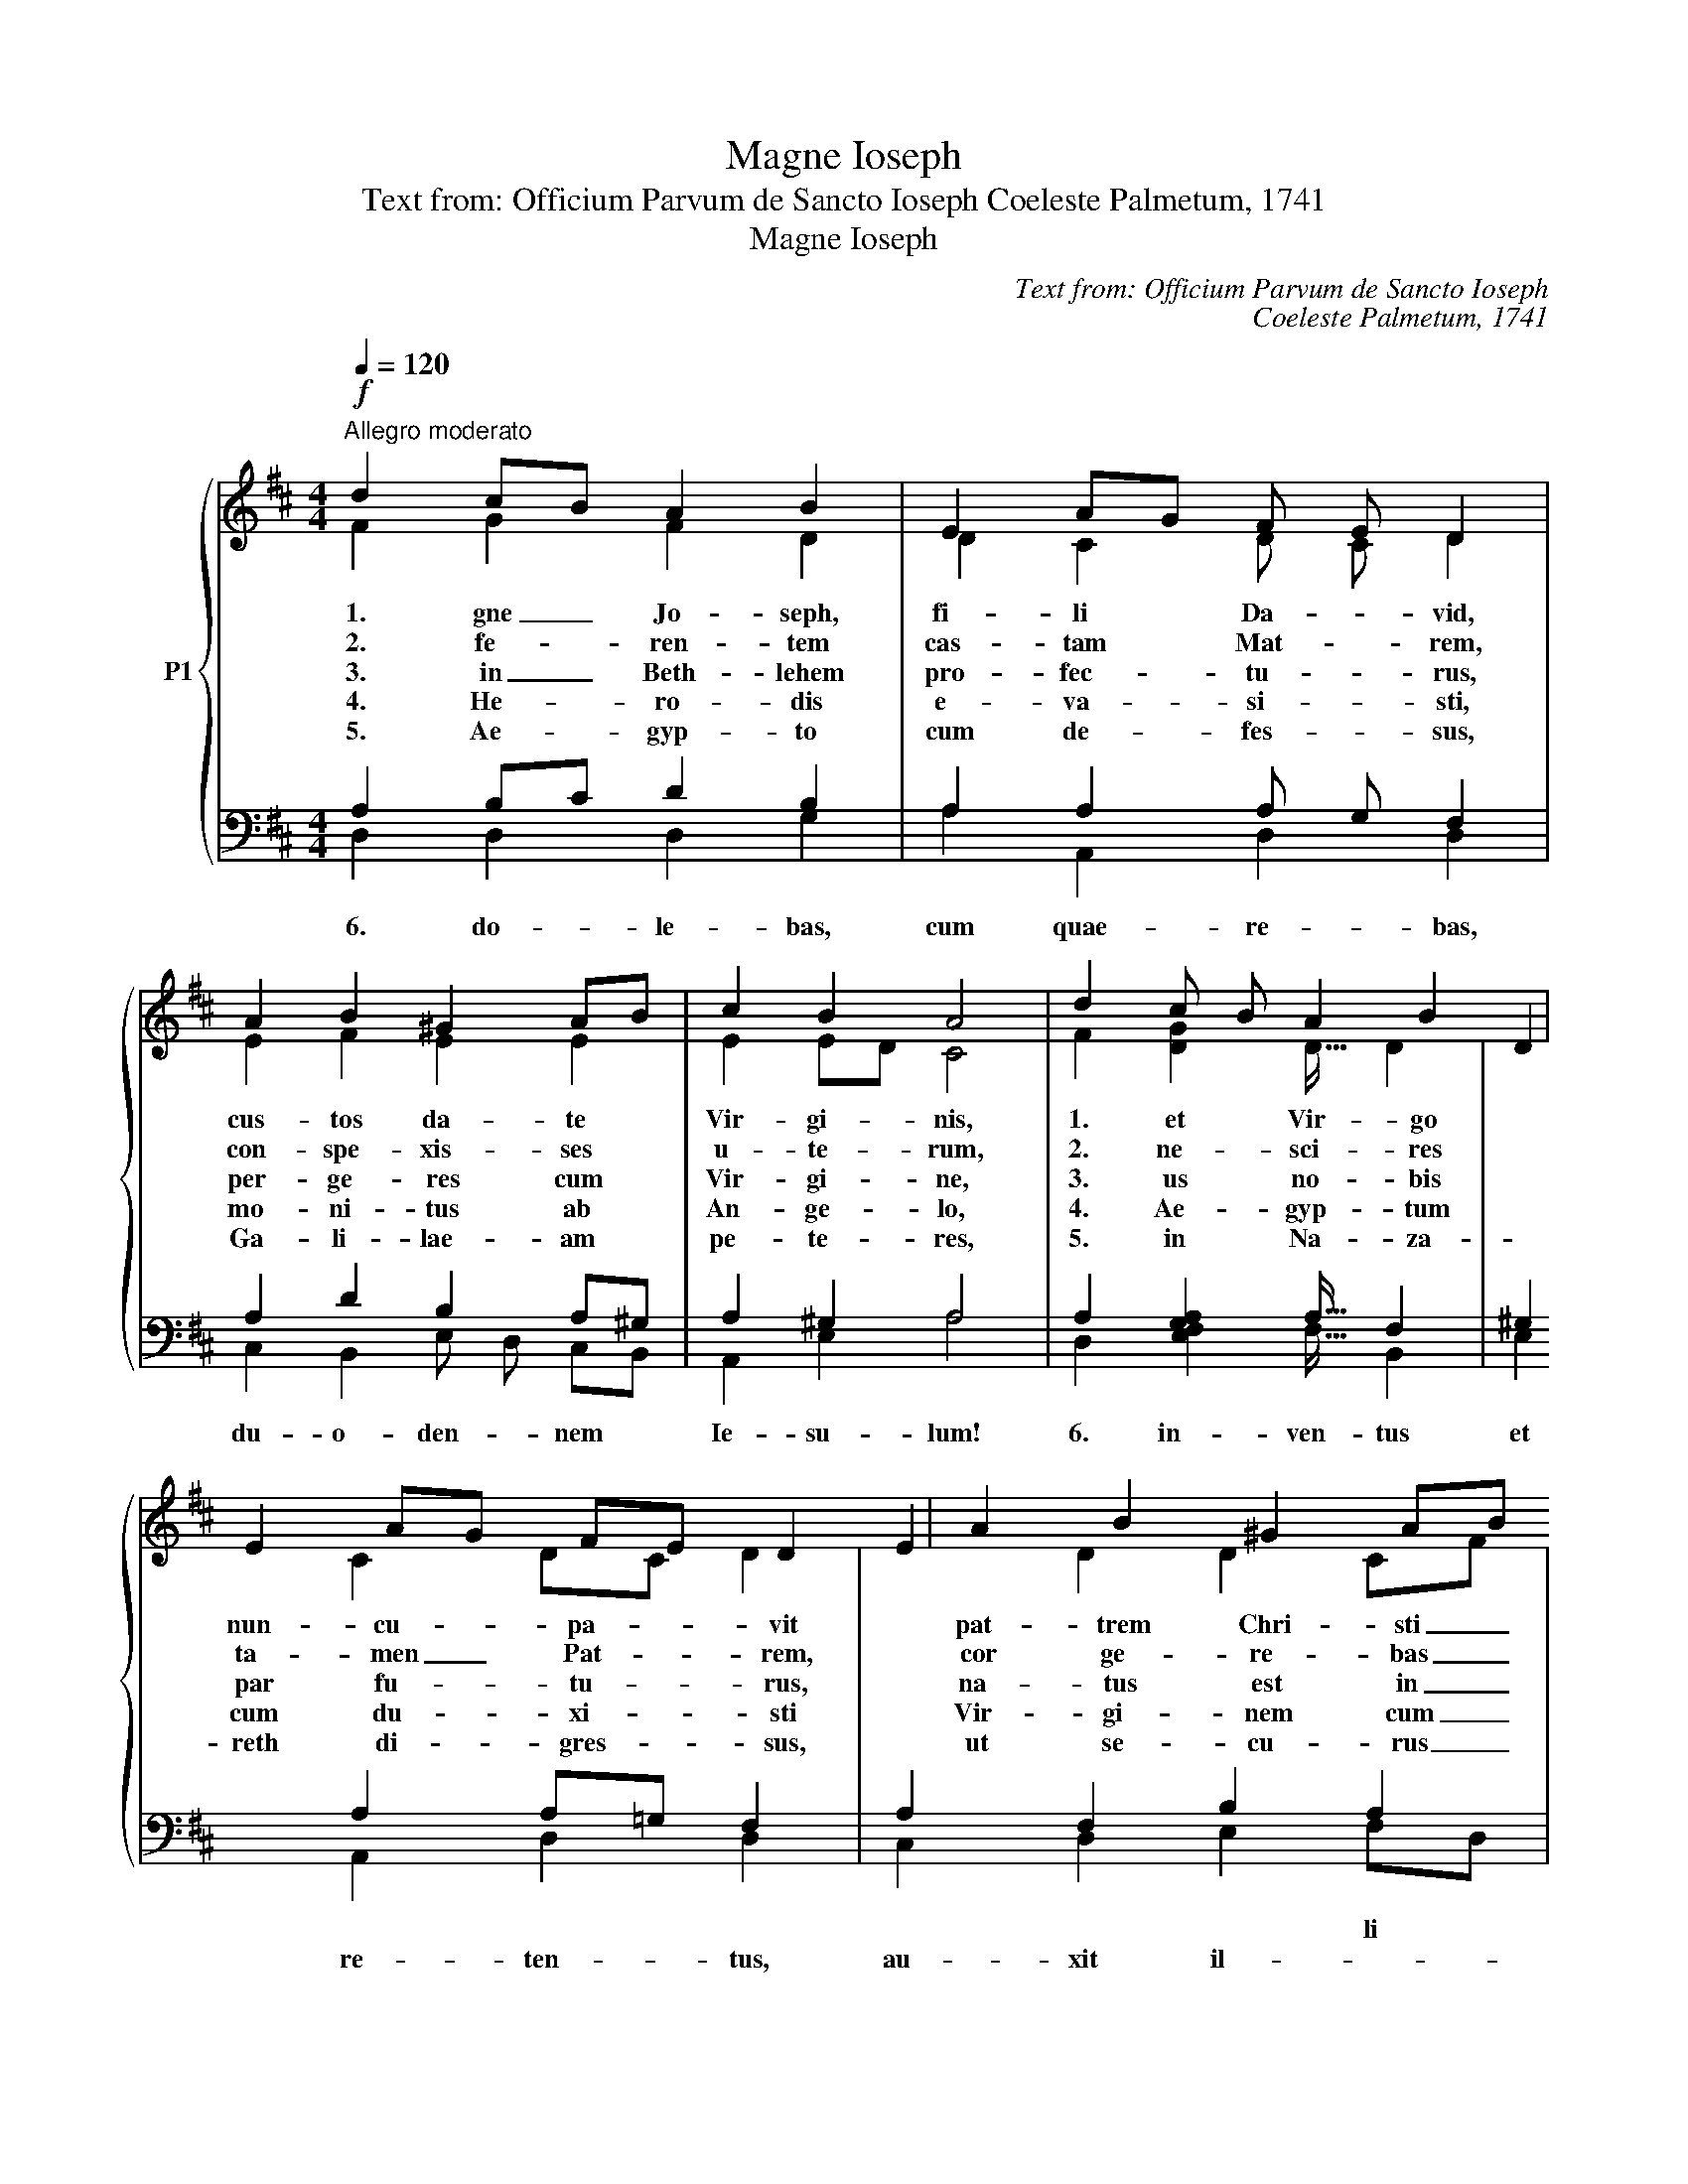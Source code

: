X:1
T:Magne Ioseph
T:Text from: Officium Parvum de Sancto Ioseph Coeleste Palmetum, 1741
T:Magne Ioseph
C:Text from: Officium Parvum de Sancto Ioseph
C:Coeleste Palmetum, 1741
%%score { ( 1 2 ) | ( 3 4 ) }
L:1/8
Q:1/4=120
M:4/4
K:D
V:1 treble nm="P1"
V:2 treble 
V:3 bass 
V:4 bass 
V:1
!f!"^Allegro moderato" d2 cB A2 B2 | E2 AG F E D2 | A2 B2 ^G2 AB | c2 B2 A4 | d2 c B A2 B2 | %5
w: 1. gne _ Jo- seph,|fi- li * Da- * vid,|cus- tos da- te *|Vir- gi- nis,|1. et * Vir- go|
w: 2. fe- * ren- tem|cas- tam * Mat- * rem,|con- spe- xis- ses *|u- te- rum,|2. ne- * sci- res|
w: 3. in _ Beth- lehem|pro- fec- * tu- * rus,|per- ge- res cum *|Vir- gi- ne,|3. us * no- bis|
w: 4. He- * ro- dis|e- va- * si- * sti,|mo- ni- tus ab *|An- ge- lo,|4. Ae- * gyp- tum|
w: 5. Ae- * gyp- to|cum de- * fes- * sus,|Ga- li- lae- am *|pe- te- res,|5. in * Na- za-|
 E2 AG FE D2 | A2 B2 ^G2 AB | c2 B2 A4 |!p! A2 B c d2 c2 | Bd cB ^A2 F2 | B2 c2 d2 c2 | B2 ^A2 B4 | %12
w: nun- cu- * pa- * vit|pat- trem Chri- sti _|Do- mi- ni;|1. fi- * de- lis|ser- * vus _ De- i|da- tus es Fa-|mi- li- ae,|
w: ta- men _ Pat- * rem,|cor ge- re- bas _|an- xi- um;|2. de _ coe- lo|mox _ in- * struc- tus,|po- su- is- ti|du- bi- um.|
w: par fu- * tu- * rus,|na- tus est in _|tem- po- re.|3. in _ fae- no|col- * lo- * ca- tum,|co- lu- is- ti|gra- vi- ter:|
w: cum du- * xi- * sti|Vir- gi- nem cum _|par- vu- lo.|4. moe- * ro- rem,|quem _ tu- * li- sti,|is- to in e-|xi- li- o,|
w: reth di- * gres- * sus,|ut se- cu- rus _|de- ge- res.|5. flo- * ren- tis|hor- * tum _ men- tis,|a- mas Ie- sum|du- ce- re:|
!f! d2 c B A2 B2 | A2 G2 F2 E2 | A2 d2 [Be]2 e127/64 | d2 c2 !fermata!d4 |] %16
w: 1. cor _ ve- lis|cu- ram me- i|tam- quam Pa- ter|ge- re- re.|
w: 2. ut _ om- nis|me- us luc- tus|tran- se- at in|gau- di- um.|
w: 3. in _ coe- lo|e- le- va- tum:|o- ra pro me|iu- gi- ter.|
w: 4. gra- * va- bor|ho- ra tri- stis|mi- hi sis au-|xi- li- o.|
w: 5. flo- * res- cat|et mi- tes- cat,|hor- tus me- ae|a- ni- mae.|
V:2
 F2 G2 F2 D2 | D2 C2 D C D2 | E2 F2 E2 E2 | E2 ED C4 | F2 [GD]2 D127/64 D2 | D2 C2 DC D2 | %6
 E2 D2 D2 CF | E2 E D C4 | D2 G2 F2 E2 | D2 G2 F2 F2 | F2 F2 F2 G2 | F2 F2 F4 | FB A G D2 D2 | %13
 D2 DE D2 C2 | D2 F2 [DG]2 G127/64 | F2 EG F4 |] %16
V:3
 A,2 B,C D2 B,2 | A,2 A,2 A, G, F,2 | A,2 D2 B,2 A,^G, | A,2 ^G,2 A,4 | A,2 [G,A,]2 A,127/64 F,2 | %5
w: |||||
w: |||||
w: |||||
w: |||||
w: |||||
w: |||||
w: 6. do- * le- bas,|cum quae- re- * bas,|du- o- den- nem *|Ie- su- lum!|6. in- ven- tus|
 ^G,2 A,2 A,=G, F,2 | A,2 F,2 B,2 A,2 | A,F, ^G,2 A,4 | A,2 G,2 A,2 ^A,2 | B,2 E D C2 ^A,2 | %10
w: |||||
w: |||||
w: |||||
w: |||||
w: |||||
w: |* * * li||||
w: et re- ten- * tus,|au- xit il- *|gau- * di- um.|6. su, Lu- men|o- cu- * lo- rum,|
 F2 E2 D2 E2 | D2 C2 D4 | D2 E2 FE D2 | A,2 B,2 A,2 A,2 | A,2 A,2 [G,B,]2 B,127/64 | A,2 A,2 A,4 |] %16
w: ||||||
w: ||||||
w: ||||||
w: ||||||
w: ||||||
w: ||||||
w: fac me num- quam|per- de- re:|6. per pu- * ri-|ta- te mo- rum,|men- ti ad- sit|in- teg- rae.|
V:4
 D,2 D,2 D,2 G,2 | A,2 A,,2 D,2 D,2 | C,2 B,,2 E, D, C,B,, | A,,2 E,2 A,4 | %4
 D,2 [E,F,]2 F,127/64 B,,2 | E,2 A,,2 D,2 D,2 | C,2 D,2 E,2 F,D, | E,2 E,2 A,,4 | F,2 E,2 D,2 F,2 | %9
 G,2 E,2 F,2 F,2 | D,2 ^A,,2 B,,2 E,2 | F,2 F,2 B,4 | B,,2 C,2 D,2 G,2 | F,2 B,,C, D,2 A,2 | %14
 F,2 D,2 G, F, E,2 | A,2 A,,2 !fermata!D,4 |] %16

